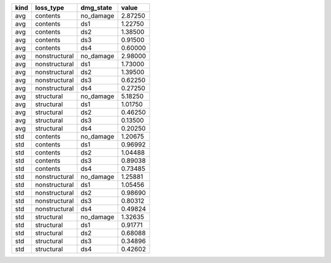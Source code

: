 ==== ============= ========= =======
kind loss_type     dmg_state value  
==== ============= ========= =======
avg  contents      no_damage 2.87250
avg  contents      ds1       1.22750
avg  contents      ds2       1.38500
avg  contents      ds3       0.91500
avg  contents      ds4       0.60000
avg  nonstructural no_damage 2.98000
avg  nonstructural ds1       1.73000
avg  nonstructural ds2       1.39500
avg  nonstructural ds3       0.62250
avg  nonstructural ds4       0.27250
avg  structural    no_damage 5.18250
avg  structural    ds1       1.01750
avg  structural    ds2       0.46250
avg  structural    ds3       0.13500
avg  structural    ds4       0.20250
std  contents      no_damage 1.20675
std  contents      ds1       0.96992
std  contents      ds2       1.04488
std  contents      ds3       0.89038
std  contents      ds4       0.73485
std  nonstructural no_damage 1.25881
std  nonstructural ds1       1.05456
std  nonstructural ds2       0.98690
std  nonstructural ds3       0.80312
std  nonstructural ds4       0.49824
std  structural    no_damage 1.32635
std  structural    ds1       0.91771
std  structural    ds2       0.68088
std  structural    ds3       0.34896
std  structural    ds4       0.42602
==== ============= ========= =======
